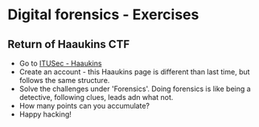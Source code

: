 * Digital forensics - Exercises
** Return of Haaukins CTF
- Go to [[https://itusec.haaukins.dk][ITUSec - Haaukins]]
- Create an account - this Haaukins page is different than last time, but follows the same structure.
- Solve the challenges under 'Forensics'. Doing forensics is like being a detective, following clues, leads adn what not. 
- How many points can you accumulate? 
- Happy hacking! 

